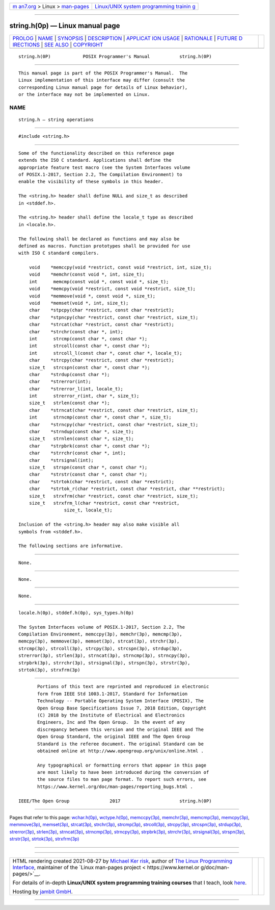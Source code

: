 .. container:: page-top

.. container:: nav-bar

   +----------------------------------+----------------------------------+
   | `m                               | `Linux/UNIX system programming   |
   | an7.org <../../../index.html>`__ | trainin                          |
   | > Linux >                        | g <http://man7.org/training/>`__ |
   | `man-pages <../index.html>`__    |                                  |
   +----------------------------------+----------------------------------+

--------------

string.h(0p) — Linux manual page
================================

+-----------------------------------+-----------------------------------+
| `PROLOG <#PROLOG>`__ \|           |                                   |
| `NAME <#NAME>`__ \|               |                                   |
| `SYNOPSIS <#SYNOPSIS>`__ \|       |                                   |
| `DESCRIPTION <#DESCRIPTION>`__ \| |                                   |
| `APPLICAT                         |                                   |
| ION USAGE <#APPLICATION_USAGE>`__ |                                   |
| \| `RATIONALE <#RATIONALE>`__ \|  |                                   |
| `FUTURE D                         |                                   |
| IRECTIONS <#FUTURE_DIRECTIONS>`__ |                                   |
| \| `SEE ALSO <#SEE_ALSO>`__ \|    |                                   |
| `COPYRIGHT <#COPYRIGHT>`__        |                                   |
+-----------------------------------+-----------------------------------+
| .. container:: man-search-box     |                                   |
+-----------------------------------+-----------------------------------+

::

   string.h(0P)            POSIX Programmer's Manual           string.h(0P)


-----------------------------------------------------

::

          This manual page is part of the POSIX Programmer's Manual.  The
          Linux implementation of this interface may differ (consult the
          corresponding Linux manual page for details of Linux behavior),
          or the interface may not be implemented on Linux.

NAME
-------------------------------------------------

::

          string.h — string operations


---------------------------------------------------------

::

          #include <string.h>


---------------------------------------------------------------

::

          Some of the functionality described on this reference page
          extends the ISO C standard. Applications shall define the
          appropriate feature test macro (see the System Interfaces volume
          of POSIX.1‐2017, Section 2.2, The Compilation Environment) to
          enable the visibility of these symbols in this header.

          The <string.h> header shall define NULL and size_t as described
          in <stddef.h>.

          The <string.h> header shall define the locale_t type as described
          in <locale.h>.

          The following shall be declared as functions and may also be
          defined as macros. Function prototypes shall be provided for use
          with ISO C standard compilers.

              void    *memccpy(void *restrict, const void *restrict, int, size_t);
              void    *memchr(const void *, int, size_t);
              int      memcmp(const void *, const void *, size_t);
              void    *memcpy(void *restrict, const void *restrict, size_t);
              void    *memmove(void *, const void *, size_t);
              void    *memset(void *, int, size_t);
              char    *stpcpy(char *restrict, const char *restrict);
              char    *stpncpy(char *restrict, const char *restrict, size_t);
              char    *strcat(char *restrict, const char *restrict);
              char    *strchr(const char *, int);
              int      strcmp(const char *, const char *);
              int      strcoll(const char *, const char *);
              int      strcoll_l(const char *, const char *, locale_t);
              char    *strcpy(char *restrict, const char *restrict);
              size_t   strcspn(const char *, const char *);
              char    *strdup(const char *);
              char    *strerror(int);
              char    *strerror_l(int, locale_t);
              int      strerror_r(int, char *, size_t);
              size_t   strlen(const char *);
              char    *strncat(char *restrict, const char *restrict, size_t);
              int      strncmp(const char *, const char *, size_t);
              char    *strncpy(char *restrict, const char *restrict, size_t);
              char    *strndup(const char *, size_t);
              size_t   strnlen(const char *, size_t);
              char    *strpbrk(const char *, const char *);
              char    *strrchr(const char *, int);
              char    *strsignal(int);
              size_t   strspn(const char *, const char *);
              char    *strstr(const char *, const char *);
              char    *strtok(char *restrict, const char *restrict);
              char    *strtok_r(char *restrict, const char *restrict, char **restrict);
              size_t   strxfrm(char *restrict, const char *restrict, size_t);
              size_t   strxfrm_l(char *restrict, const char *restrict,
                           size_t, locale_t);

          Inclusion of the <string.h> header may also make visible all
          symbols from <stddef.h>.

          The following sections are informative.


---------------------------------------------------------------------------

::

          None.


-----------------------------------------------------------

::

          None.


---------------------------------------------------------------------------

::

          None.


---------------------------------------------------------

::

          locale.h(0p), stddef.h(0p), sys_types.h(0p)

          The System Interfaces volume of POSIX.1‐2017, Section 2.2, The
          Compilation Environment, memccpy(3p), memchr(3p), memcmp(3p),
          memcpy(3p), memmove(3p), memset(3p), strcat(3p), strchr(3p),
          strcmp(3p), strcoll(3p), strcpy(3p), strcspn(3p), strdup(3p),
          strerror(3p), strlen(3p), strncat(3p), strncmp(3p), strncpy(3p),
          strpbrk(3p), strrchr(3p), strsignal(3p), strspn(3p), strstr(3p),
          strtok(3p), strxfrm(3p)


-----------------------------------------------------------

::

          Portions of this text are reprinted and reproduced in electronic
          form from IEEE Std 1003.1-2017, Standard for Information
          Technology -- Portable Operating System Interface (POSIX), The
          Open Group Base Specifications Issue 7, 2018 Edition, Copyright
          (C) 2018 by the Institute of Electrical and Electronics
          Engineers, Inc and The Open Group.  In the event of any
          discrepancy between this version and the original IEEE and The
          Open Group Standard, the original IEEE and The Open Group
          Standard is the referee document. The original Standard can be
          obtained online at http://www.opengroup.org/unix/online.html .

          Any typographical or formatting errors that appear in this page
          are most likely to have been introduced during the conversion of
          the source files to man page format. To report such errors, see
          https://www.kernel.org/doc/man-pages/reporting_bugs.html .

   IEEE/The Open Group               2017                      string.h(0P)

--------------

Pages that refer to this page:
`wchar.h(0p) <../man0/wchar.h.0p.html>`__, 
`wctype.h(0p) <../man0/wctype.h.0p.html>`__, 
`memccpy(3p) <../man3/memccpy.3p.html>`__, 
`memchr(3p) <../man3/memchr.3p.html>`__, 
`memcmp(3p) <../man3/memcmp.3p.html>`__, 
`memcpy(3p) <../man3/memcpy.3p.html>`__, 
`memmove(3p) <../man3/memmove.3p.html>`__, 
`memset(3p) <../man3/memset.3p.html>`__, 
`strcat(3p) <../man3/strcat.3p.html>`__, 
`strchr(3p) <../man3/strchr.3p.html>`__, 
`strcmp(3p) <../man3/strcmp.3p.html>`__, 
`strcoll(3p) <../man3/strcoll.3p.html>`__, 
`strcpy(3p) <../man3/strcpy.3p.html>`__, 
`strcspn(3p) <../man3/strcspn.3p.html>`__, 
`strdup(3p) <../man3/strdup.3p.html>`__, 
`strerror(3p) <../man3/strerror.3p.html>`__, 
`strlen(3p) <../man3/strlen.3p.html>`__, 
`strncat(3p) <../man3/strncat.3p.html>`__, 
`strncmp(3p) <../man3/strncmp.3p.html>`__, 
`strncpy(3p) <../man3/strncpy.3p.html>`__, 
`strpbrk(3p) <../man3/strpbrk.3p.html>`__, 
`strrchr(3p) <../man3/strrchr.3p.html>`__, 
`strsignal(3p) <../man3/strsignal.3p.html>`__, 
`strspn(3p) <../man3/strspn.3p.html>`__, 
`strstr(3p) <../man3/strstr.3p.html>`__, 
`strtok(3p) <../man3/strtok.3p.html>`__, 
`strxfrm(3p) <../man3/strxfrm.3p.html>`__

--------------

--------------

.. container:: footer

   +-----------------------+-----------------------+-----------------------+
   | HTML rendering        |                       | |Cover of TLPI|       |
   | created 2021-08-27 by |                       |                       |
   | `Michael              |                       |                       |
   | Ker                   |                       |                       |
   | risk <https://man7.or |                       |                       |
   | g/mtk/index.html>`__, |                       |                       |
   | author of `The Linux  |                       |                       |
   | Programming           |                       |                       |
   | Interface <https:     |                       |                       |
   | //man7.org/tlpi/>`__, |                       |                       |
   | maintainer of the     |                       |                       |
   | `Linux man-pages      |                       |                       |
   | project <             |                       |                       |
   | https://www.kernel.or |                       |                       |
   | g/doc/man-pages/>`__. |                       |                       |
   |                       |                       |                       |
   | For details of        |                       |                       |
   | in-depth **Linux/UNIX |                       |                       |
   | system programming    |                       |                       |
   | training courses**    |                       |                       |
   | that I teach, look    |                       |                       |
   | `here <https://ma     |                       |                       |
   | n7.org/training/>`__. |                       |                       |
   |                       |                       |                       |
   | Hosting by `jambit    |                       |                       |
   | GmbH                  |                       |                       |
   | <https://www.jambit.c |                       |                       |
   | om/index_en.html>`__. |                       |                       |
   +-----------------------+-----------------------+-----------------------+

--------------

.. container:: statcounter

   |Web Analytics Made Easy - StatCounter|

.. |Cover of TLPI| image:: https://man7.org/tlpi/cover/TLPI-front-cover-vsmall.png
   :target: https://man7.org/tlpi/
.. |Web Analytics Made Easy - StatCounter| image:: https://c.statcounter.com/7422636/0/9b6714ff/1/
   :class: statcounter
   :target: https://statcounter.com/
